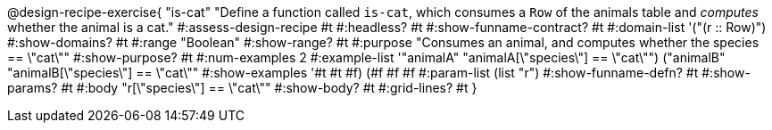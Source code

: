 @design-recipe-exercise{ "is-cat"
  "Define a function called `is-cat`, which consumes a `Row` of the animals table and _computes_ whether the animal is a cat."
#:assess-design-recipe #t
#:headless? #t
#:show-funname-contract? #t
#:domain-list '("(r {two-colons} Row)")
#:show-domains? #t
#:range "Boolean"
#:show-range? #t
#:purpose "Consumes an animal, and computes whether the species == \"cat\""
#:show-purpose? #t
#:num-examples 2
#:example-list '(("animalA" "animalA[\"species\"] == \"cat\"")
				 ("animalB" "animalB[\"species\"] == \"cat\""))
#:show-examples '((#t #t #f) (#f #f #f))
#:param-list (list "r")
#:show-funname-defn? #t
#:show-params? #t
#:body "r[\"species\"] == \"cat\""
#:show-body? #t
#:grid-lines? #t
}